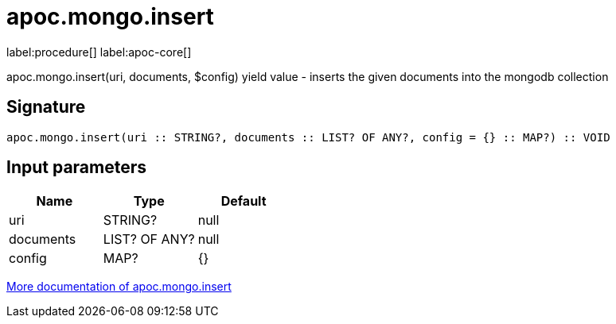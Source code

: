 ////
This file is generated by DocsTest, so don't change it!
////

= apoc.mongo.insert
:description: This section contains reference documentation for the apoc.mongo.insert procedure.

label:procedure[] label:apoc-core[]

[.emphasis]
apoc.mongo.insert(uri, documents, $config) yield value - inserts the given documents into the mongodb collection

== Signature

[source]
----
apoc.mongo.insert(uri :: STRING?, documents :: LIST? OF ANY?, config = {} :: MAP?) :: VOID
----

== Input parameters
[.procedures, opts=header]
|===
| Name | Type | Default 
|uri|STRING?|null
|documents|LIST? OF ANY?|null
|config|MAP?|{}
|===

xref::database-integration/mongo.adoc[More documentation of apoc.mongo.insert,role=more information]

